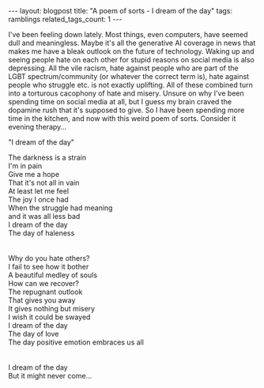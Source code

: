 #+OPTIONS: toc:nil num:nil
#+STARTUP: showall indent
#+STARTUP: hidestars
#+BEGIN_EXPORT html
---
layout: blogpost
title: "A poem of sorts - I dream of the day"
tags: ramblings
related_tags_count: 1
---
#+END_EXPORT

I've been feeling down lately. Most things, even computers, have seemed dull and meaningless. Maybe it's all the generative AI coverage in news that makes me have a bleak outlook on the future of technology. Waking up and seeing people hate on each other for stupid reasons on social media is also depressing. All the vile racism, hate against people who are part of the LGBT spectrum/community (or whatever the correct term is), hate against people who struggle etc. is not exactly uplifting. All of these combined turn into a torturous cacophony of hate and misery. Unsure on why I've been spending time on social media at all, but I guess my brain craved the dopamine rush that it's supposed to give. So I have been spending more time in the kitchen, and now with this weird poem of sorts. Consider it evening therapy...



"I dream of the day"


#+BEGIN_VERSE
The darkness is a strain
I'm in pain
Give me a hope
That it's not all in vain
At least let me feel
The joy I once had
When the struggle had meaning
and it was all less bad
I dream of the day
The day of haleness


Why do you hate others?
I fail to see how it bother
A beautiful medley of souls
How can we recover?
The repugnant outlook
That gives you away
It gives nothing but misery
I wish it could be swayed
I dream of the day
The day of love
The day positive emotion embraces us all


I dream of the day
But it might never come...
#+END_VERSE
